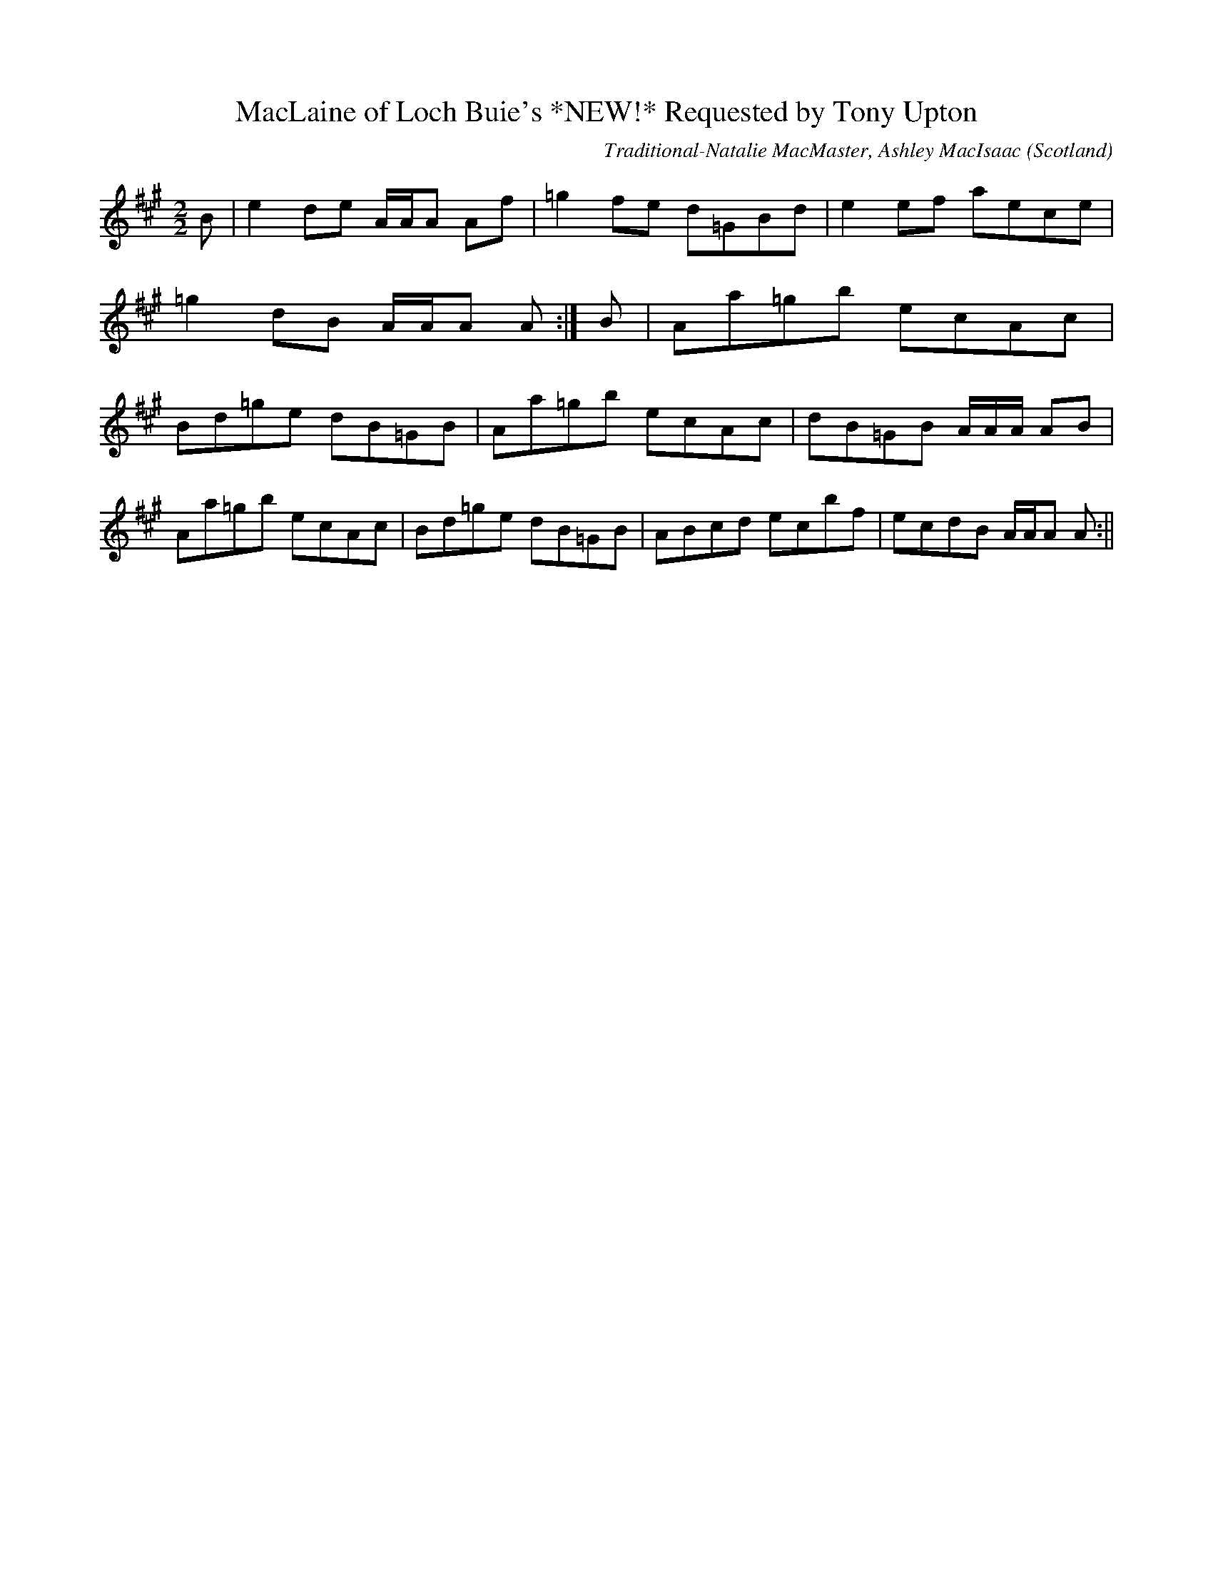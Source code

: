 X:46
T:MacLaine of Loch Buie's *NEW!* Requested by Tony Upton
R:Reel
O:Scotland
M:2/2
C:Traditional-Natalie MacMaster, Ashley MacIsaac
K:A maj.
B|e2 de A/2A/2A Af|=g2 fe d=GBd|e2 ef aece|=g2 dB A/2A/2A A:|\
B|Aa=gb ecAc|Bd=ge dB=GB|Aa=gb ecAc|dB=GB A/2A/2A/2 AB|
Aa=gb ecAc|Bd=ge dB=GB|ABcd ecbf|ecdB A/2A/2A A:||

